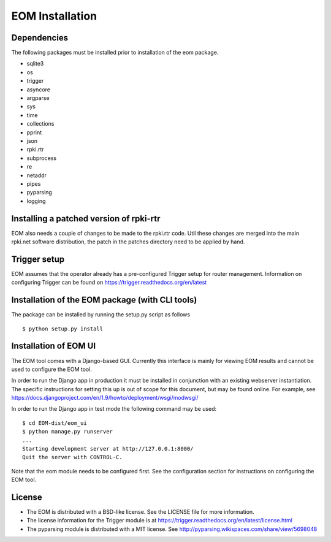 EOM Installation
================

Dependencies
------------

The following packages must be installed prior to installation of the
eom package.

* sqlite3
* os
* trigger
* asyncore
* argparse
* sys
* time
* collections
* pprint
* json
* rpki.rtr
* subprocess
* re
* netaddr
* pipes
* pyparsing
* logging

Installing a patched version of rpki-rtr
----------------------------------------

EOM also needs a couple of changes to be made to the rpki.rtr code. Util
these changes are merged into the main rpki.net software distribution,
the patch in the patches directory need to be applied by hand.


Trigger setup
-------------

EOM assumes that the operator already has a pre-configured Trigger setup
for router management. Information on configuring Trigger can be found
on https://trigger.readthedocs.org/en/latest

Installation of the EOM package (with CLI tools)
------------------------------------------------

The package can be installed by running the setup.py script as follows

::

    $ python setup.py install


Installation of EOM UI
----------------------

The EOM tool comes with a Django-based GUI. Currently this interface is
mainly for viewing EOM results and cannot be used to configure the EOM
tool.

In order to run the Django app in production it must be installed in
conjunction with an existing webserver instantiation. The specific
instructions for setting this up is out of scope for this document, but
may be found online. For example, see
https://docs.djangoproject.com/en/1.9/howto/deployment/wsgi/modwsgi/

In order to run the Django app in test mode the following command may be
used:

::

    $ cd EOM-dist/eom_ui
    $ python manage.py runserver
    ...
    Starting development server at http://127.0.0.1:8000/
    Quit the server with CONTROL-C.


Note that the eom module needs to be configured first. See the
configuration section for instructions on configuring the EOM tool.


License
-------

* The EOM is distributed with a BSD-like license. See the LICENSE file for more information.

* The license information for the Trigger module is at https://trigger.readthedocs.org/en/latest/license.html

* The pyparsing module is distributed with a MIT license. See http://pyparsing.wikispaces.com/share/view/5698048


